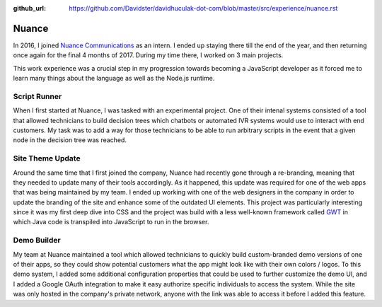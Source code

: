 :github_url: https://github.com/Davidster/davidhuculak-dot-com/blob/master/src/experience/nuance.rst

Nuance
======

In 2016, I joined `Nuance Communications <https://www.nuance.com>`_ as an intern.
I ended up staying there till the end of the year, and then returning once again
for the final 4 months of 2017. During my time there, I worked on 3 main projects.

This work experience was a crucial step in my progression towards becoming a
JavaScript developer as it forced me to learn many things about the language 
as well as the Node.js runtime. 

Script Runner
-------------

When I first started at Nuance, I was tasked with an experimental project.
One of their intenal systems consisted of a tool that allowed technicians
to build decision trees which chatbots or automated IVR systems would use
to interact with end customers. My task was to add a way for those technicians
to be able to run arbitrary scripts in the event that a given node in the
decision tree was reached.

Site Theme Update
-----------------

Around the same time that I first joined the company, Nuance had recently
gone through a re-branding, meaning that they needed to update many of
their tools accordingly. As it happened, this update was required  for one of
the web apps that was being maintained by my team. I ended up working
with one of the web designers in the company in order to update the branding of
the site and enhance some of the outdated UI elements. This project was
particularly interesting since it was my first deep dive into CSS and 
the project was build with a less well-known framework called `GWT <http://www.gwtproject.org/>`_
in which Java code is transpiled into JavaScript to run in the browser.

Demo Builder
------------

My team at Nuance maintained a tool which allowed technicians to quickly
build custom-branded demo versions of one of their apps, so they could
show potential customers what the app might look like with their own
colors / logos. To this demo system, I added some additional configuration
properties that could be used to further customize the demo UI, and I
added a Google OAuth integration to make it easy authorize specific individuals
to access the system. While the site was only hosted in the company's private 
network, anyone with the link was able to access it before I added this feature.